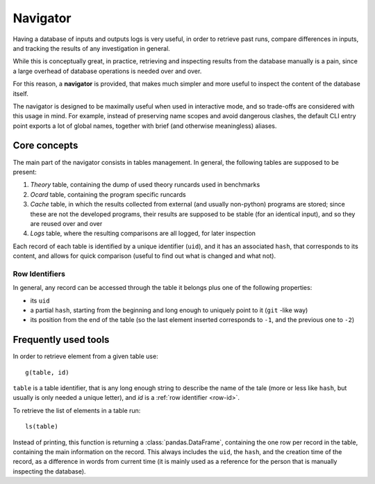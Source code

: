 Navigator
=========

Having a database of inputs and outputs logs is very useful, in order to
retrieve past runs, compare differences in inputs, and tracking the results of
any investigation in general.

While this is conceptually great, in practice, retrieving and inspecting results
from the database manually is a pain, since a large overhead of database
operations is needed over and over.

For this reason, a **navigator** is provided, that makes much simpler and more
useful to inspect the content of the database itself.

The navigator is designed to be maximally useful when used in interactive mode,
and so trade-offs are considered with this usage in mind.
For example, instead of preserving name scopes and avoid dangerous clashes, the
default CLI entry point exports a lot of global names, together with brief
(and otherwise meaningless) aliases.

Core concepts
-------------

The main part of the navigator consists in tables management. In general, the
following tables are supposed to be present:

1. `Theory` table, containing the dump of used theory runcards used in
   benchmarks
2. `Ocard` table, containing the program specific runcards
3. `Cache` table, in which the results collected from external (and usually
   non-python) programs are stored; since these are not the developed programs,
   their results are supposed to be stable (for an identical input), and so they
   are reused over and over
4. `Logs` table, where the resulting comparisons are all logged, for later
   inspection

Each record of each table is identified by a unique identifier (``uid``), and it
has an associated ``hash``, that corresponds to its content, and allows for
quick comparison (useful to find out what is changed and what not).

.. _row-id:

Row Identifiers
~~~~~~~~~~~~~~~

In general, any record can be accessed through the table it belongs plus one of
the following properties:

- its ``uid``
- a partial ``hash``, starting from the beginning and long enough to uniquely
  point to it (``git`` -like way)
- its position from the end of the table (so the last element inserted
  corresponds to ``-1``, and the previous one to ``-2``)

Frequently used tools
---------------------

In order to retrieve element from a given table use::

  g(table, id)

``table`` is a table identifier, that is any long enough string to describe the
name of the tale (more or less like ``hash``, but usually is only needed a
unique letter), and `id` is a :ref:`row identifier <row-id>`.

To retrieve the list of elements in a table run::

  ls(table)

Instead of printing, this function is returning a :class:`pandas.DataFrame`,
containing the one row per record in the table, containing the main
information on the record.
This always includes the ``uid``, the ``hash``, and the creation time of the
record, as a difference in words from current time (it is mainly used as a
reference for the person that is manually inspecting the database).
